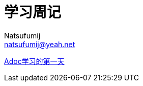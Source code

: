 = 学习周记
Natsufumij <natsufumij@yeah.net>
:home-page: https://natsufumij.cn

link:docs/index.adoc[Adoc学习的第一天]